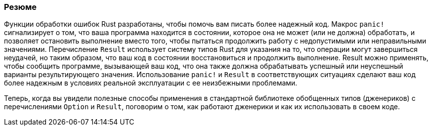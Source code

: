 === Резюме

Функции обработки ошибок Rust разработаны, чтобы помочь вам писать более надежный код. Макрос `panic!` сигнализирует о том, что ваша программа находится в состоянии, которое она не может (или не должна) обработать, и позволяет остановить выполнение вместо того, чтобы пытаться продолжить работу с недопустимыми или неправильными значениями. Перечисление `Result` использует систему типов Rust для указания на то, что операции могут завершиться неудачей, но таким образом, что ваш код в состоянии восстановиться и продолжить выполнение. Result можно применять, чтобы сообщить программе, вызывающей ваш код, что она также должна обрабатывать успешный или неуспешный варианты результирующего значения. Использование `panic!` и `Result` в соответствующих ситуациях сделают ваш код более надежным в условиях реальной эксплуатации с ее неизбежными проблемами.

Теперь, когда вы увидели полезные способы применения в стандартной библиотеке обобщенных типов (дженериков) с перечислениями `Option` и `Result`, поговорим о том, как работают дженерики и как их использовать в своем коде.
